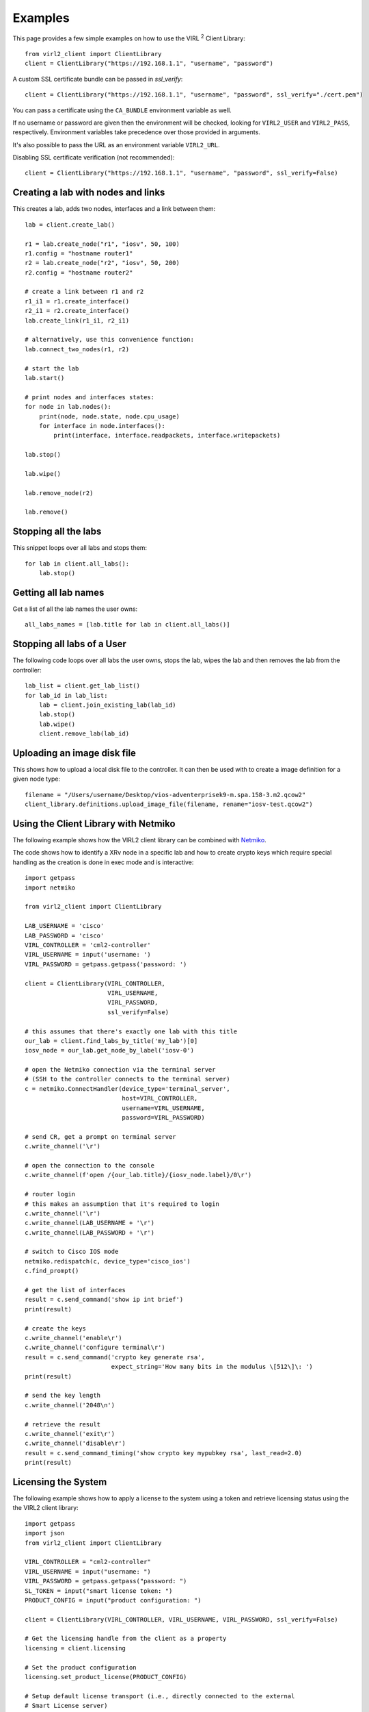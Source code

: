Examples
=========

This page provides a few simple examples on how to use the VIRL :sup:`2`
Client Library::

    from virl2_client import ClientLibrary
    client = ClientLibrary("https://192.168.1.1", "username", "password")

A custom SSL certificate bundle can be passed in `ssl_verify`::

    client = ClientLibrary("https://192.168.1.1", "username", "password", ssl_verify="./cert.pem")

You can pass a certificate using the ``CA_BUNDLE`` environment variable as well.

If no username or password are given then the environment will be checked,
looking for ``VIRL2_USER`` and ``VIRL2_PASS``, respectively. Environment
variables take precedence over those provided in arguments.

It's also possible to pass the URL as an environment variable ``VIRL2_URL``.

Disabling SSL certificate verification (not recommended)::

    client = ClientLibrary("https://192.168.1.1", "username", "password", ssl_verify=False)

Creating a lab with nodes and links
-----------------------------------

This creates a lab, adds two nodes, interfaces and a link between them::

    lab = client.create_lab()

    r1 = lab.create_node("r1", "iosv", 50, 100)
    r1.config = "hostname router1"
    r2 = lab.create_node("r2", "iosv", 50, 200)
    r2.config = "hostname router2"

    # create a link between r1 and r2
    r1_i1 = r1.create_interface()
    r2_i1 = r2.create_interface()
    lab.create_link(r1_i1, r2_i1)

    # alternatively, use this convenience function:
    lab.connect_two_nodes(r1, r2)

    # start the lab
    lab.start()

    # print nodes and interfaces states:
    for node in lab.nodes():
        print(node, node.state, node.cpu_usage)
        for interface in node.interfaces():
            print(interface, interface.readpackets, interface.writepackets)

    lab.stop()

    lab.wipe()

    lab.remove_node(r2)

    lab.remove()

Stopping all the labs
---------------------

This snippet loops over all labs and stops them::

    for lab in client.all_labs():
        lab.stop()

Getting all lab names
---------------------

Get a list of all the lab names the user owns::

    all_labs_names = [lab.title for lab in client.all_labs()]

Stopping all labs of a User
---------------------------

The following code loops over all labs the user owns, stops the lab,
wipes the lab and then removes the lab from the controller::

    lab_list = client.get_lab_list()
    for lab_id in lab_list:
        lab = client.join_existing_lab(lab_id)
        lab.stop()
        lab.wipe()
        client.remove_lab(lab_id)


Uploading an image disk file
----------------------------

This shows how to upload a local disk file to the controller.
It can then be used with to create a image definition for a
given node type::

    filename = "/Users/username/Desktop/vios-adventerprisek9-m.spa.158-3.m2.qcow2"
    client_library.definitions.upload_image_file(filename, rename="iosv-test.qcow2")


Using the Client Library with Netmiko
-------------------------------------

The following example shows how the VIRL2 client library
can be combined with `Netmiko <https://github.com/ktbyers/netmiko/>`_.

The code shows how to identify a XRv node in a specific lab and how to create
crypto keys which require special handling as the creation is done in exec mode
and is interactive::

    import getpass
    import netmiko

    from virl2_client import ClientLibrary

    LAB_USERNAME = 'cisco'
    LAB_PASSWORD = 'cisco'
    VIRL_CONTROLLER = 'cml2-controller'
    VIRL_USERNAME = input('username: ')
    VIRL_PASSWORD = getpass.getpass('password: ')

    client = ClientLibrary(VIRL_CONTROLLER,
                           VIRL_USERNAME,
                           VIRL_PASSWORD,
                           ssl_verify=False)

    # this assumes that there's exactly one lab with this title
    our_lab = client.find_labs_by_title('my_lab')[0]
    iosv_node = our_lab.get_node_by_label('iosv-0')

    # open the Netmiko connection via the terminal server
    # (SSH to the controller connects to the terminal server)
    c = netmiko.ConnectHandler(device_type='terminal_server',
                               host=VIRL_CONTROLLER,
                               username=VIRL_USERNAME,
                               password=VIRL_PASSWORD)

    # send CR, get a prompt on terminal server
    c.write_channel('\r')

    # open the connection to the console
    c.write_channel(f'open /{our_lab.title}/{iosv_node.label}/0\r')

    # router login
    # this makes an assumption that it's required to login
    c.write_channel('\r')
    c.write_channel(LAB_USERNAME + '\r')
    c.write_channel(LAB_PASSWORD + '\r')

    # switch to Cisco IOS mode
    netmiko.redispatch(c, device_type='cisco_ios')
    c.find_prompt()

    # get the list of interfaces
    result = c.send_command('show ip int brief')
    print(result)

    # create the keys
    c.write_channel('enable\r')
    c.write_channel('configure terminal\r')
    result = c.send_command('crypto key generate rsa',
                            expect_string='How many bits in the modulus \[512\]\: ')
    print(result)

    # send the key length
    c.write_channel('2048\n')

    # retrieve the result
    c.write_channel('exit\r')
    c.write_channel('disable\r')
    result = c.send_command_timing('show crypto key mypubkey rsa', last_read=2.0)
    print(result)


Licensing the System
--------------------

The following example shows how to apply a license to the system using a token
and retrieve licensing status using the the VIRL2 client library::

    import getpass
    import json
    from virl2_client import ClientLibrary

    VIRL_CONTROLLER = "cml2-controller"
    VIRL_USERNAME = input("username: ")
    VIRL_PASSWORD = getpass.getpass("password: ")
    SL_TOKEN = input("smart license token: ")
    PRODUCT_CONFIG = input("product configuration: ")

    client = ClientLibrary(VIRL_CONTROLLER, VIRL_USERNAME, VIRL_PASSWORD, ssl_verify=False)

    # Get the licensing handle from the client as a property
    licensing = client.licensing

    # Set the product configuration
    licensing.set_product_license(PRODUCT_CONFIG)

    # Setup default license transport (i.e., directly connected to the external
    # Smart License server)
    licensing.set_default_transport()

    # Register with the Smart License server.
    # Wait for registration and authorization to complete.
    result = licensing.register_wait(SL_TOKEN)

    if not result:
        result = licensing.get_reservation_return_code()
        print(
            "ERROR: Failed to register with Smart License server: {}!".format(result)
        )
        exit(1)

    # Get the current registration status.
    # This returns a JSON blob with license status and authorization details.
    status = licensing.status()

    # Get the current list of licensed features.
    # This returns a JSON blob with licensed features.
    features = licensing.features()

    print(json.dumps(status, indent=2))
    print(json.dumps(features, indent=2))


The output for this would look something like the following::


    {
      "registration": {
        "status": "COMPLETED",
        "expires": "2021-06-10 20:17:39",
        "smart_account": "Foo",
        "virtual_account": "Bar",
        "instance_name": "cml-controller.cml.lab",
        "register_time": {
          "succeeded": null,
          "attempted": "2020-06-10 20:22:33",
          "scheduled": null,
          "status": null,
          "failure": "OK",
          "success": "SUCCESS"
        },
        "renew_time": {
          "succeeded": null,
          "attempted": null,
          "scheduled": "2020-12-07 20:22:40",
          "status": null,
          "failure": null,
          "success": "FAILED"
        }
      },
      "authorization": {
        "status": "IN_COMPLIANCE",
        "renew_time": {
          "succeeded": null,
          "attempted": "2020-07-25 16:44:09",
          "scheduled": "2020-08-24 16:44:08",
          "status": "SUCCEEDED",
          "failure": null,
          "success": "SUCCESS"
        },
        "expires": "2020-10-23 16:39:07"
      },
      "features": [
        {
          "name": "CML - Enterprise License",
          "description": "Cisco Modeling Labs - Enterprise License with 20 nodes capacity included",
          "in_use": 1,
          "status": "IN_COMPLIANCE",
          "version": "1.0"
        },
        {
          "name": "CML \u2013 Expansion Nodes",
          "description": "Cisco Modeling Labs - Expansion node capacity for CML Enterprise Servers",
          "in_use": 50,
          "status": "IN_COMPLIANCE",
          "version": "1.0"
        }
      ]
      "reservation_mode": false,
      "transport": {
        "ssms": "https://smartreceiver.cisco.com/licservice/license",
        "proxy": {
          "server": null,
          "port": null
        },
        "default_ssms": "https://smartreceiver.cisco.com/licservice/license"
      },
      "udi": {
        "hostname": "cml2-controller",
        "product_uuid": "00000000-0000-4000-a000-000000000000"
      },
      "product_license": {
        "active": "CML_Personal",
        "is_enterprise": False
      }
    }

    [
      {
        "id": "regid.2019-10.com.cisco.CML_ENT_BASE,1.0_xxxxxxxx-xxxx-xxxx-xxxx-xxxxxxxxxxx",
        "name": "CML - Enterprise License",
        "description": "Cisco Modeling Labs - Enterprise License with 20 nodes capacity included",
        "in_use": 1,
        "status": "IN_COMPLIANCE",
        "version": "1.0",
        "min": 0,
        "max": 1
      },
      {
        "id": "regid.2019-10.com.cisco.CML_NODE_COUNT,1.0_xxxxxxxx-xxxx-xxxx-xxxx-xxxxxxxxxxx",
        "name": "CML \u2013 Expansion Nodes",
        "description": "Cisco Modeling Labs - Expansion node capacity for CML Enterprise Servers",
        "in_use": 50,
        "status": "IN_COMPLIANCE",
        "version": "1.0",
        "min": 0,
        "max": 300
      }
    ]


This example can also be found in the ``examples`` directory as ``licensing.py``.


Using Link Conditioning
-----------------------

The next example applies link conditioning to a link identified by the user. It
requires to provide a username, password and a labname. It will then list all
links inside of this lab. The user will then identify a link where the current
link condition will be shown first (or ``{}``, an empty JSON object if there's
none applied). Then the user can enter new values or "None" if the condition
should be removed::

    import getpass
    import re

    from requests.exceptions import HTTPError

    from virl2_client import ClientLibrary

    VIRL_CONTROLLER = "cml2-controller"
    VIRL_USERNAME = input("username: ")
    VIRL_PASSWORD = getpass.getpass("password: ")
    LAB_NAME = input("enter lab name: ")

    client = ClientLibrary(VIRL_CONTROLLER, VIRL_USERNAME, VIRL_PASSWORD, ssl_verify=False)

    # Find the lab by title and join it as long as it's the only
    # lab with that title.
    labs = client.find_labs_by_title(LAB_NAME)

    if not labs or len(labs) != 1:
        print("ERROR: Unable to find a unique lab named {}".format(LAB_NAME))
        exit(1)

    lobj = client.join_existing_lab(labs[0].id)

    if not lobj:
        print("ERROR: Failed to join lab {}".format(LAB_NAME))
        exit(1)

    # Print all links in the lab and ask which link to condition.
    i = 1
    liobjs = []
    for link in lobj.links():
        print(
            "{}. {}[{}] <-> {}[{}]".format(
                i,
                link.interface_a.node.label,
                link.interface_a.label,
                link.interface_b.node.label,
                link.interface_b.label,
            )
        )
        liobjs.append(lobj.get_link_by_interfaces(link.interface_a, link.interface_b))
        i += 1

    print()
    lnum = 0
    while lnum < 1 or lnum > i:
        lnum = input("enter link number to condition (1-{}): ".format(i-1))
        try:
            lnum = int(lnum)
        except ValueError:
            lnum = 0

    # Print the selected link's current conditioning (if any).
    link = liobjs[lnum-1]
    print("Current condition is {}".format(link.get_condition()))
    # Request the new conditoning for bandwidth, latency, jitter, and loss.
    # Bandwidth is an integer between 0-10000000 kbps
    # Bandwidth of 0 is "no bandwidth restriction"
    # Latency is an integer between 0-10000 ms
    # Jitter is an integer between 0-10000 ms
    # Loss is a float between 0-100%
    new_cond = input(
        "enter new condition in format 'BANDWIDTH, "
        "LATENCY, JITTER, LOSS' or 'None' to disable: "
    )
    # If "None" is provided disable any conditioning on the link.
    if new_cond.lower() == "none":
        link.remove_condition()
        print("Link conditioning has been disabled.")
    else:
        try:
            # Set the current conditioning based on the provided values.
            cond_list = re.split(r"\s*,\s*", new_cond)
            bw = int(cond_list[0])  # Bandwidth is an int
            latency = int(cond_list[1])  # Latency is an int
            jitter = int(cond_list[2])  # Jitter is an int
            loss = float(cond_list[3])  # Loss is a float
            link.set_condition(bw, latency, jitter, loss)
            print("Link conditioning set.")
        except HTTPError as exc:
            print("ERROR: Failed to set link conditioning: {}", format(exc))
            exit(1)

This example can also be found in the ``examples`` directory as ``link_conditioning.py``.

